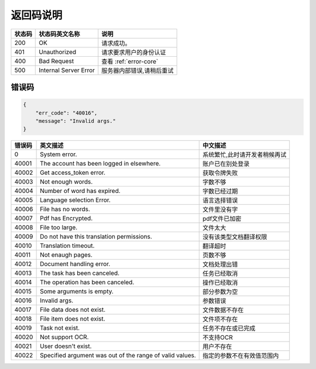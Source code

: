 **返回码说明**
==============

====== ======================= =======================================
状态码 状态码英文名称           说明                                  
====== ======================= =======================================
200    OK                      请求成功。                            
401    Unauthorized            请求要求用户的身份认证                
400    Bad Request             查看 :ref:`error-core`
500    Internal Server Error   服务器内部错误,请稍后重试
====== ======================= =======================================


.. _error-core: 

错误码
------

.. code:: json

    {
        "err_code": "40016",
        "message": "Invalid args."
    }


======= ======================================================== =======================================
错误码  英文描述                                                 中文描述                    
======= ======================================================== =======================================
0       System error.                                            系统繁忙,此时请开发者稍候再试
40001   The account has been logged in elsewhere.                账户已在别处登录
40002   Get access_token error.                                  获取令牌失败
40003   Not enough words.                                        字数不够
40004   Number of word has expired.                              字数已经过期
40005   Language selection Error.                                语言选择错误
40006   File has no words.                                       文件里没有字
40007   Pdf has Encrypted.                                       pdf文件已加密
40008   File too large.                                          文件太大
40009   Do not have this translation permissions.                没有该类型文档翻译权限
40010   Translation timeout.                                     翻译超时
40011   Not enaugh pages.                                        页数不够
40012   Document handling error.                                 文档处理出错
40013   The task has been canceled.                              任务已经取消
40014   The operation has been canceled.                         操作已经取消
40015   Some arguments is empty.                                 部分参数为空
40016   Invalid args.                                            参数错误
40017   File data does not exist.                                文件数据不存在
40018   File item does not exist.                                文件项不存在
40019   Task not exist.                                          任务不存在或已完成
40020   Not support OCR.                                         不支持OCR      
40021   User doesn't exist.                                      用户不存在    
40022   Specified argument was out of the range of valid values. 指定的参数不在有效值范围内            
======= ======================================================== =======================================